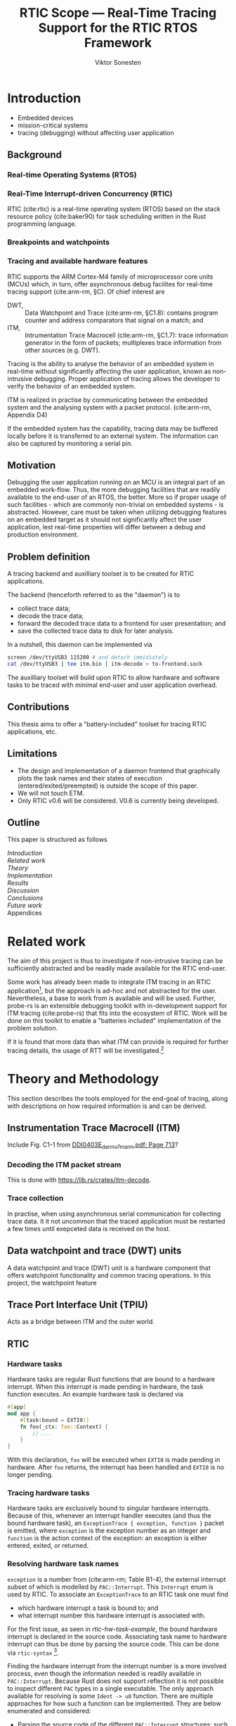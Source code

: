 #+TITLE: RTIC Scope — Real-Time Tracing Support for the RTIC RTOS Framework
#+AUTHOR: Viktor Sonesten
#+EMAIL: vikson-6@student.ltu.se
#+LATEX_CLASS: article
#+LATEX_CLASS_OPTIONS: [twocolumn]
#+options: toc:nil
#+latex_header: \usepackage{libertine}
#+latex_header: \usepackage{inconsolata}
#+latex_header: \usepackage[citestyle=authoryear-icomp,bibstyle=authoryear, hyperref=true,maxcitenames=3,url=true,backend=biber,natbib=true]{biblatex}
#+latex_header: \addbibresource{ref.bib}
#+latex_header: \usepackage{microtype}

# Make this a single paragraph; use unambiguous terms; aim for 250 words; 3-5 keywords.
\begin{abstract}
\end{abstract}

* Introduction
- Embedded devices
- mission-critical systems
- tracing (debugging) without affecting user application

** Background
*** Real-time Operating Systems (RTOS)
*** Real-Time Interrupt-driven Concurrency (RTIC)
RTIC (cite:rtic) is a real-time operating system (RTOS) based on the stack resource policy (cite:baker90) for task scheduling written in the Rust programming language.
# TODO refer to Tjäder's thesis when it comes to Rust?

*** Breakpoints and watchpoints

*** Tracing and available hardware features
RTIC supports the ARM Cortex-M4 family of microprocessor core units (MCUs) which, in turn, offer asynchronous debug facilites for real-time tracing support (cite:arm-rm, §C).
Of chief interest are
- DWT, :: Data Watchpoint and Trace (cite:arm-rm, §C1.8): contains program counter and address comparators that signal on a match; and
- ITM, :: Intrumentation Trace Macrocell (cite:arm-rm, §C1.7): trace information generator in the form of packets; multiplexes trace information from other sources (e.g. DWT).

# Ref. does not say that ITM is real-time.
Tracing is the ability to analyse the behavior of an embedded system in real-time without significantly affecting the user application, known as non-intrusive debugging.
Proper application of tracing allows the developer to verify the behavior of an embedded system.

ITM is realized in practise by communicating between the embedded system and the analysing system with a packet protocol. (cite:arm-rm, Appendix D4)

# This does not fit in the background
If the embedded system has the capability, tracing data may be buffered locally before it is transferred to an external system.
The information can also be captured by monitoring a serial pin.

** Motivation
Debugging the user application running on an MCU is an integral part of an embedded work-flow.
Thus, the more debugging facilities that are readily available to the end-user of an RTOS, the better.
More so if proper usage of such facilities - which are commonly non-trivial on embedded systems  - is abstracted.
However, care must be taken when utilizing debugging features on an embedded target as it should not significantly affect the user application, lest real-time properties will differ between a debug and production environment.

# Talk about RTIC and its increasing usage
# We want to make it very simple for the end user to trace an application

** Problem definition
A tracing backend and auxilliary toolset is to be created for RTIC applications.

The backend (henceforth referred to as the "daemon") is to
- collect trace data;
- decode the trace data;
- forward the decoded trace data to a frontend for user presentation; and
- save the collected trace data to disk for later analysis.
In a nutshell, this daemon can be implemented via
#+begin_src bash
screen /dev/ttyUSB3 115200 # and detach immidiately
cat /dev/ttyUSB3 | tee itm.bin | itm-decode > to-frontend.sock
#+end_src

The auxilliary toolset will build upon RTIC to allow hardware and software tasks to be traced with minimal end-user and user application overhead.

** Contributions
This thesis aims to offer a "battery-included" toolset for tracing RTIC applications, etc.
** Limitations
- The design and implementation of a daemon frontend that graphically plots the task names and their states of execution (entered/exited/preempted) is outside the scope of this paper.
- We will not touch ETM.
- Only RTIC v0.6 will be considered. V0.6 is currently being developed.

** Outline
This paper is structured as follows
- [[Introduction]] ::
- [[Related work]] ::
- [[Theory]] ::
- [[Implementation]] ::
- [[Results]] ::
- [[Discussion]] ::
- [[Conclusions]] ::
- [[Future work]] ::
- Appendices ::

* Related work
The aim of this project is thus to investigate if non-intrusive tracing can be sufficiently abstracted and be readily made available for the RTIC end-user.

Some work has already been made to integrate ITM tracing in an RTIC application[fn:itm-tools], but the approach is ad-hoc and not abstracted for the user.
Nevertheless, a base to work from is available and will be used.
Further, probe-rs is an extensible debugging toolkit with in-development support for ITM tracing (cite:probe-rs) that fits into the ecosystem of RTIC.
Work will be done on this toolkit to enable a "batteries included" implementation of the problem solution.

If it is found that more data than what ITM can provide is required for further tracing details, the usage of RTT will be investigated.[fn:memory-lanes]

# (Probably) refer to other (proprietary) implementations

* Theory and Methodology
This section describes the tools employed for the end-goal of tracing, along with descriptions on how required information is and can be derived.

** Instrumentation Trace Macrocell (ITM)
Include Fig. C1-1 from [[pdf:~/exjobb/thesis/docs/DDI0403E_d_armv7m_arm.pdf::713++0.00][DDI0403E_d_armv7m_arm.pdf: Page 713]]?
*** Decoding the ITM packet stream
This is done with https://lib.rs/crates/itm-decode.
*** Trace collection
# Talk about the difference between asyncronous serial (via SWO) and
# synchronous serial communication (when another wire is used as a
# clock).

In practise, when using asynchronous serial communication for collecting
trace data. It it not uncommon that the traced application must be
restarted a few times until exepceted data is received on the host.

** Data watchpoint and trace (DWT) units
   :PROPERTIES:
   :CUSTOM_ID: DWT
   :END:
# TODO describe what breakpoints and watchpoints are
A data watchpoint and trace (DWT) unit is a hardware component that offers watchpoint functionality and common tracing operations.
In this project, the watchpoint feature
** Trace Port Interface Unit (TPIU)
Acts as a bridge between ITM and the outer world.
** RTIC
*** Hardware tasks
Hardware tasks are regular Rust functions that are bound to a hardware interrupt.
When this interrupt is made pending in hardware, the task function executes.
An example hardware task is declared via
#+name: rtic-hw-task-example
#+begin_src rust
  #[app]
  mod app {
      #[task(bound = EXTI0)]
      fn foo(_ctx: foo::Context) {
          // ...
      }
  }
#+end_src
With this declaration, =foo= will be executed when ~EXTI0~ is made pending in hardware.
After =foo= returns, the interrupt has been handled and ~EXTI0~ is no longer pending.

*** Tracing hardware tasks
Hardware tasks are exclusively bound to singular hardware interrupts.
Because of this, whenever an interrupt handler executes (and thus the bound hardware task), an =ExceptionTrace { exception, function }= packet is emitted, where =exception= is the exception number as an integer and =function= is the action context of the exception: an exception is either entered, exited, or returned.

*** Resolving hardware task names
=exception= is a number from (cite:arm-rm; Table B1-4), the external interrupt subset of which is modelled by =PAC::Interrupt=.
This =Interrupt= enum is used by RTIC.
To associate an =ExceptionTrace= to an RTIC task one must find
- which hardware interrupt a task is bound to; and
- what interrupt number this hardware interrupt is associated with.

For the first issue, as seen in [[rtic-hw-task-example]], the bound hardware interrupt is declared in the source code.
Associating task name to hardware interrupt can thus be done by parsing the source code.
This can be done via ~rtic-syntax~ [fn:rtic-syntax].

Finding the hardware interrupt from the interrupt number is a more involved process, even though the information needed is readily available in =PAC::Interrupt=.
Because Rust does not support reflection it is not possible to inspect different =PAC= types in a single executable.
The only approach available for resolving is some =Ident -> u8= function.
There are multiple approaches for how such a function can be implemented.
They are below enumerated and considered:
- Parsing the source code of the different =PAC::Interrupt= structures: such a structure can be declared via
  #+begin_src rust
    #[repr(u8)]
    enum Interrupt {
        EXTI0 = 6,
        EXTI1 = 7,
        // ...
    }
  #+end_src
  It is then possible to download the crate source and parse this structure similar to the RTIC application.
  Fortunately, as this crate is generated by ~svd2rust~ and it is in the interests of its developers to generate as simple code as possible, the right-hand side of the =Interrupt= variants are always integer literals.
  These can trivially be converted to the wanted =u8= type.
  The problem thus minimizes to finding the =enum Interrupt= structure in he crate.
  The one "clue" given us to this end is the PAC in the =device= argument in the =rtic::app= macro.
  For example, if an RTIC application is declared with =#[app(divice = stm32f4::stm32f401)]=, it is likely that the =enum Interrupt= structure can be found in some ~/stm32f4/stm32f401/mod.rs~ source file.
  Alternativly, it may also be inlined in a single source file, say ~lib.rs~:
  #+begin_src rust
    mod stm32 {
        mod stm32f401 {
            #[repr(u8)]
            enum Interrupt {
                // ...
            }
        }
    }
  #+end_src
  The host application could support a range of PAC structures to ultimately find the =Interrupt= structure.
- Dynamically build, load, and call an adhoc cdylib crate that exposes =[Ident -> u8]= functions: All =PAC::Interrupt= structures implement the =bare_metal::Nr= trait.
  As the name implies, it allow us to call, for example =PAC::Interrupt::EXTI0.nr()= to get the interrupt number of =EXTI0=.
  This trait can be exploited.
  For the set of bounds that is parsed from an RTIC application:
  1. Parse the value of the =rtic::app= macro =device= argument into a =first::second= structure, where =second= is optional.
     For example, if an application is declared via =#[app(device = stm32f4::stm32f401)]=, =stm32f4= is mapped to =first=; =stm32f401= to =second=.

     It is here assumed that =first= is the crate that contains the =enum Interrupt= structure;
     =second= is the required crate feature if specified; and that the =enum Interrupt= is available under =first::second::Interrupt=.
  2. Create a cdylib[fn:cdylib] crate in a temporary directory that depends on =first= with the feature =second= (if specified).
  3. For each bind, generate a function that maps the bind to its interrupt numbers. For example, if the bind is =EXTI0=, generate
     #+begin_src rust
       #[no_mangle]
       pub extern fn EXTI0() -> u8 {
           first::second::Interrupt::EXTI0.nr()
       }
     #+end_src
  4. Build the crate using ~cargo~. [fn:cargo]
  5. Dynamically load the generated shared object file.
  6. For each bind, find the associated =extern fn() -> u8= symbol from the bind name, and call the function.
  7. Collect the bind names and associated interrupt numbers into a =<Ident, u8>= map.

With the above approaches, we would have a mapping from RTIC task names to their bound hardware interrupt, and a mapping from hardware interrupt name to the interrupt number.
Consequently, we would have a mapping from interrupt number to RTIC task name.
Thus, an =ExceptionTrace= can then readibly be associated with a RTIC hardware task.
These proposed procedures must be repeated once per application and PAC crate used.
Of course, caching can be utilized to minimize the number of repeated steps.

While both approaches can be used for the implementation of a =Ident -> u8= function, and both depend on the underlying PAC, they depend on different PAC structure: the source parsing approach depends on the lexical structure of the PAC's source code; and the cdylib approach on the parsed structure of the crate (that is, instead of parsing the source code ourselves, we leave that task to Rust itself).
Additionally, multiple different lexical structures can map to the same parsed structure; if ~svd2rust~ decides on a lexical change, the host application would have to be changed also.
It is then understood that the cdylib approach presents the smallest problem when implementing our wanted =Ident -> u8=, and is thus chosen as the best approach.

*** Software tasks
Software tasks are also regular Rust functions that are bound to hardware interrupts, but the bound hardware interrupt is not exclusively associated to the task in question: a single hardware interrupt can be associated with multiple software tasks.
For this reason, the used hardware interrupt is considered a "dispatcher".

An example software task is declared via
#+begin_src rust
  #[app(dispatchers = [EXTI0])]
  mod app {
      #[task]
      fn bar(_ctx: bar::Context) {
          // ...
      }
  }
#+end_src

In difference to hardware tasks, software tasks can be scheduled by software.

*** Tracing software tasks
Because the implementation of software tasks utilizes hardware interrupts, software tasks can be traced in the same manner as hardware tasks if it is ensured that every dispatcher only manages a single software task.
However, in practise a dispatcher commonly manager multiple software tasks.
An emitted =ExceptionTrace= thus tells us when a dispatcher starts, but not which software task it dispatches.

*** Resolving software task names
The =ExceptionTrace= does not give us all the information we need.
Instead, a [[#DWT]] unit can be employed to emit =DataTraceValue= packets on software task enter and exit.
Via this approach, each software task is given a unique ID and code is injected (either by the =rtic::app= macro or by the end-user themselves) to write this unique ID at the start and end of the software task.
The emitted =DataTraceValue= packets are then analysed by the host application, which maintains a state of which software task is currenly running.[fn:dwt-running-bit]
The RTIC application source is then parsed to associate =DataTraceValue= payloads back to their software tasks.

In comparison to hardware tasks, which are practically traced for free, software tasks can be traced at the cost of a few register writes and a dedicated DWT unit.

* Implementation
** Hardware tasks
** Software tasks

* Results
** Software task tracing overhead
Here we can actually test what the overhead is of the two ~u32~ memory writes.
Perhaps we can figure out the best way to store the watch address in memory too.
We should plot the cycle count of traced software tasks when using dispatchers vs. DWT units.
* Discussion
** Tracing overhead
* Conclusions
* Future work

\printbibliography
\appendices

* Application to a non-linear control system
# The results of the R7014E-alike course

* Footnotes

[fn:cargo-cdylibs] See
https://docs.rs/cargo/0.52.0/cargo/core/compiler/struct.Compilation.html#structfield.cdylibs.

[fn:cdylib] A cdylib crate is a crate that specifies =crate_type = ["cdylib"]=.
Upon building the crate a dynamic library (a shared object file) that targets the stable C ABI is generated.
Additionally, it is trivial to find the file location of cdylibs with cargo[fn:cargo-cdylibs].
This is not the case with dylibs that instead target the unstable Rust ABI.
The only way to generate a shared object file is by building a dylib or a cdylib.

[fn:dwt-running-bit] Alternatively, one bit in the =DataTraceValue= payload can denote whether a task was entered or exited.

[fn:cargo] See https://crates.io/crates/cargo.

[fn:rtic-syntax] See https://crates.io/crates/rtic-syntax.

[fn:decoder] Based upon the existing works of ~itm-tools~[fn:itm-tools].

[fn:memory-lanes] https://github.com/rtic-rs/rfcs/issues/31 discusses the RTIC-abstraction of RTT and similar peripherals to "memory lanes".

[fn:itm-tools] See https://github.com/japaric/itm-tools.

[fn:cli] Command-line interface.
